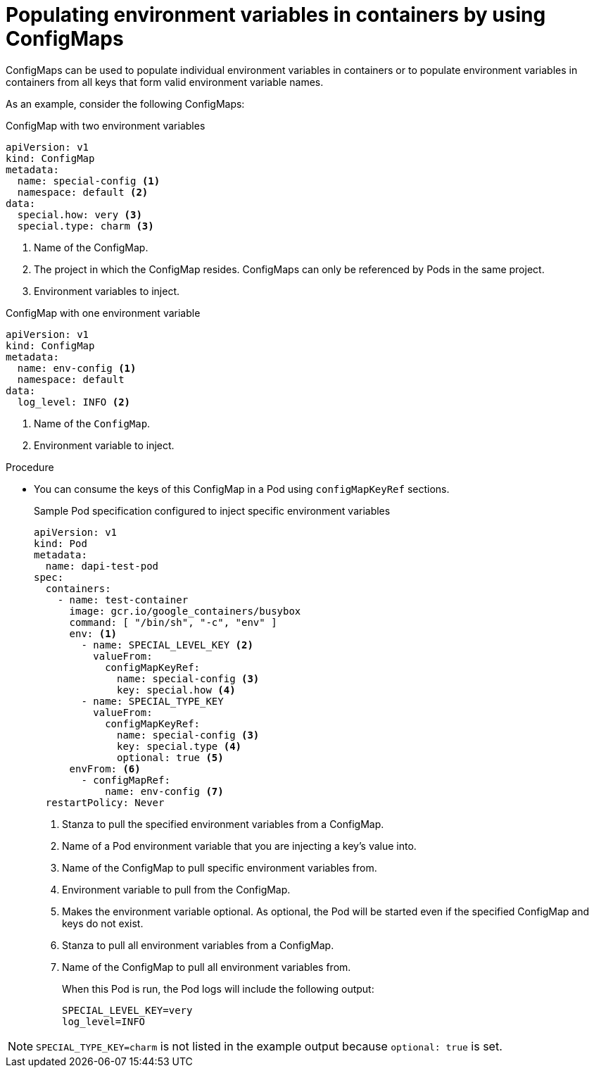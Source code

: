 // Module included in the following assemblies:
//
//* builds/builds-configmaps.adoc

[id="builds-configmaps-use-case-consuming-in-env-vars_{context}"]
= Populating environment variables in containers by using ConfigMaps

ConfigMaps can be used to populate individual environment variables in containers or to populate environment variables in containers from all keys that form valid environment variable names.

As an example, consider the following ConfigMaps:

.ConfigMap with two environment variables
[source,yaml]
----
apiVersion: v1
kind: ConfigMap
metadata:
  name: special-config <1>
  namespace: default <2>
data:
  special.how: very <3>
  special.type: charm <3>
----
<1> Name of the ConfigMap.
<2> The project in which the ConfigMap resides. ConfigMaps can only be referenced by Pods in the same project.
<3> Environment variables to inject.

.ConfigMap with one environment variable
[source,yaml]
----
apiVersion: v1
kind: ConfigMap
metadata:
  name: env-config <1>
  namespace: default
data:
  log_level: INFO <2>
----
<1> Name of the `ConfigMap`.
<2> Environment variable to inject.

.Procedure

* You can consume the keys of this ConfigMap in a Pod using `configMapKeyRef` sections.
+
.Sample Pod specification configured to inject specific environment variables
[source,yaml]
----
apiVersion: v1
kind: Pod
metadata:
  name: dapi-test-pod
spec:
  containers:
    - name: test-container
      image: gcr.io/google_containers/busybox
      command: [ "/bin/sh", "-c", "env" ]
      env: <1>
        - name: SPECIAL_LEVEL_KEY <2>
          valueFrom:
            configMapKeyRef:
              name: special-config <3>
              key: special.how <4>
        - name: SPECIAL_TYPE_KEY
          valueFrom:
            configMapKeyRef:
              name: special-config <3>
              key: special.type <4>
              optional: true <5>
      envFrom: <6>
        - configMapRef:
            name: env-config <7>
  restartPolicy: Never
----
<1> Stanza to pull the specified environment variables from a ConfigMap.
<2> Name of a Pod environment variable that you are injecting a key's value into.
<3> Name of the ConfigMap to pull specific environment variables from.
<4> Environment variable to pull from the ConfigMap.
<5> Makes the environment variable optional. As optional, the Pod will be started even if the specified ConfigMap and keys do not exist.
<6> Stanza to pull all environment variables from a ConfigMap.
<7> Name of the ConfigMap to pull all environment variables from.
+
When this Pod is run, the Pod logs will include the following output:
+
----
SPECIAL_LEVEL_KEY=very
log_level=INFO
----

[NOTE]
====
`SPECIAL_TYPE_KEY=charm` is not listed in the example output because `optional: true` is set.
====
